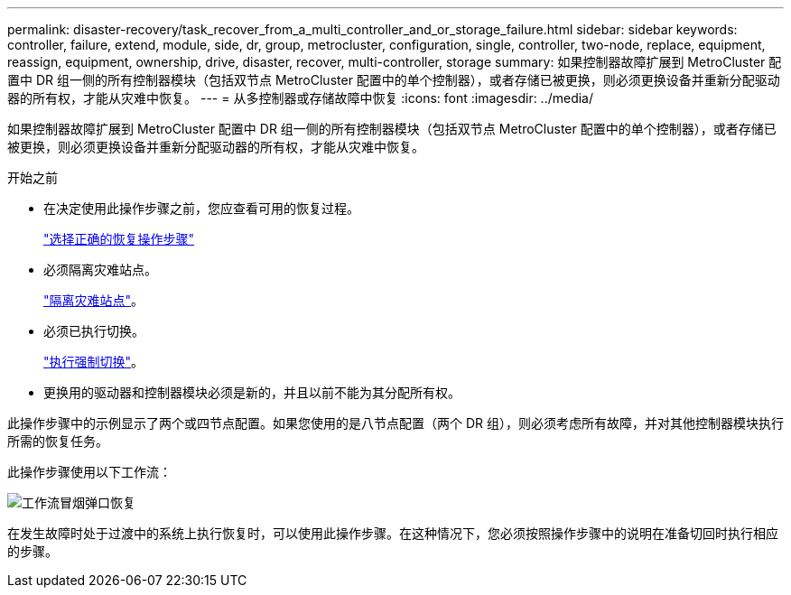 ---
permalink: disaster-recovery/task_recover_from_a_multi_controller_and_or_storage_failure.html 
sidebar: sidebar 
keywords: controller, failure, extend, module, side, dr, group, metrocluster, configuration, single, controller, two-node, replace, equipment, reassign, equipment, ownership, drive, disaster, recover, multi-controller, storage 
summary: 如果控制器故障扩展到 MetroCluster 配置中 DR 组一侧的所有控制器模块（包括双节点 MetroCluster 配置中的单个控制器），或者存储已被更换，则必须更换设备并重新分配驱动器的所有权，才能从灾难中恢复。 
---
= 从多控制器或存储故障中恢复
:icons: font
:imagesdir: ../media/


[role="lead"]
如果控制器故障扩展到 MetroCluster 配置中 DR 组一侧的所有控制器模块（包括双节点 MetroCluster 配置中的单个控制器），或者存储已被更换，则必须更换设备并重新分配驱动器的所有权，才能从灾难中恢复。

.开始之前
* 在决定使用此操作步骤之前，您应查看可用的恢复过程。
+
link:concept_choosing_the_correct_recovery_procedure_parent_concept.html["选择正确的恢复操作步骤"]

* 必须隔离灾难站点。
+
link:task_perform_a_forced_switchover_after_a_disaster.html#fencing-off-the-disaster-site["隔离灾难站点"]。

* 必须已执行切换。
+
link:task_perform_a_forced_switchover_after_a_disaster.html#performing-a-forced-switchover["执行强制切换"]。

* 更换用的驱动器和控制器模块必须是新的，并且以前不能为其分配所有权。


此操作步骤中的示例显示了两个或四节点配置。如果您使用的是八节点配置（两个 DR 组），则必须考虑所有故障，并对其他控制器模块执行所需的恢复任务。

此操作步骤使用以下工作流：

image::../media/workflow_smoking_crater_recovery.png[工作流冒烟弹口恢复]

在发生故障时处于过渡中的系统上执行恢复时，可以使用此操作步骤。在这种情况下，您必须按照操作步骤中的说明在准备切回时执行相应的步骤。

